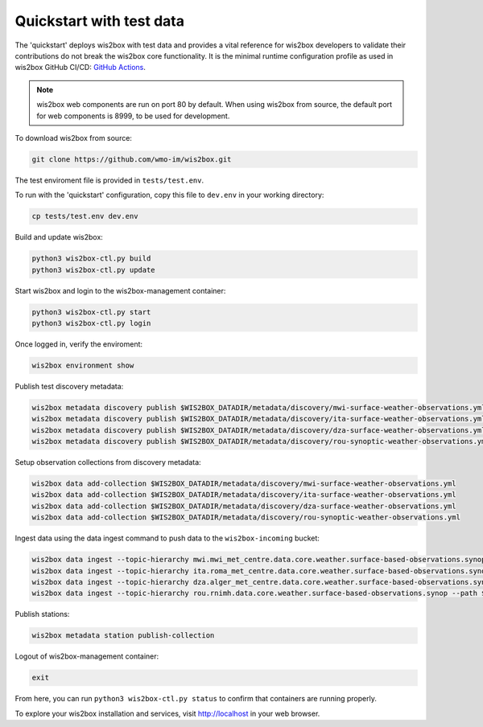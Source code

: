 .. _quickstart:

Quickstart with test data
=========================

The 'quickstart' deploys wis2box with test data and provides a vital reference for wis2box developers to validate their contributions do not break the wis2box core functionality.
It is the minimal runtime configuration profile as used in wis2box GitHub CI/CD: `GitHub Actions`_.

.. note:: wis2box web components are run on port 80 by default.  When using wis2box from source, the default port for web components is 8999, to be used for development.

To download wis2box from source:

.. code-block:: bash

   git clone https://github.com/wmo-im/wis2box.git


The test enviroment file is provided in ``tests/test.env``.

To run with the 'quickstart' configuration, copy this file to ``dev.env`` in your working directory:

.. code-block:: bash

    cp tests/test.env dev.env


Build and update wis2box:

.. code-block:: bash

    python3 wis2box-ctl.py build
    python3 wis2box-ctl.py update


Start wis2box and login to the wis2box-management container:

.. code-block:: bash

    python3 wis2box-ctl.py start
    python3 wis2box-ctl.py login

Once logged in, verify the enviroment:

.. code-block:: bash

    wis2box environment show

Publish test discovery metadata:

.. code-block:: bash

    wis2box metadata discovery publish $WIS2BOX_DATADIR/metadata/discovery/mwi-surface-weather-observations.yml
    wis2box metadata discovery publish $WIS2BOX_DATADIR/metadata/discovery/ita-surface-weather-observations.yml
    wis2box metadata discovery publish $WIS2BOX_DATADIR/metadata/discovery/dza-surface-weather-observations.yml
    wis2box metadata discovery publish $WIS2BOX_DATADIR/metadata/discovery/rou-synoptic-weather-observations.yml


Setup observation collections from discovery metadata:

.. code-block:: bash

    wis2box data add-collection $WIS2BOX_DATADIR/metadata/discovery/mwi-surface-weather-observations.yml
    wis2box data add-collection $WIS2BOX_DATADIR/metadata/discovery/ita-surface-weather-observations.yml
    wis2box data add-collection $WIS2BOX_DATADIR/metadata/discovery/dza-surface-weather-observations.yml
    wis2box data add-collection $WIS2BOX_DATADIR/metadata/discovery/rou-synoptic-weather-observations.yml

Ingest data using the data ingest command to push data to the ``wis2box-incoming`` bucket:

.. code-block:: bash

    wis2box data ingest --topic-hierarchy mwi.mwi_met_centre.data.core.weather.surface-based-observations.synop --path $WIS2BOX_DATADIR/observations/malawi
    wis2box data ingest --topic-hierarchy ita.roma_met_centre.data.core.weather.surface-based-observations.synop --path $WIS2BOX_DATADIR/observations/italy
    wis2box data ingest --topic-hierarchy dza.alger_met_centre.data.core.weather.surface-based-observations.synop --path $WIS2BOX_DATADIR/observations/algeria
    wis2box data ingest --topic-hierarchy rou.rnimh.data.core.weather.surface-based-observations.synop --path $WIS2BOX_DATADIR/observations/romania


Publish stations:

.. code-block:: bash

    wis2box metadata station publish-collection

Logout of wis2box-management container:

.. code-block:: bash

    exit

From here, you can run ``python3 wis2box-ctl.py status`` to confirm that containers are running properly.

To explore your wis2box installation and services, visit http://localhost in your web browser.

.. _`GitHub Actions`: https://github.com/wmo-im/wis2box/blob/main/.github/workflows/tests-docker.yml
